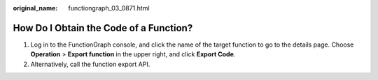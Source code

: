 :original_name: functiongraph_03_0871.html

.. _functiongraph_03_0871:

How Do I Obtain the Code of a Function?
=======================================

#. Log in to the FunctionGraph console, and click the name of the target function to go to the details page. Choose **Operation** > **Export function** in the upper right, and click **Export Code**.
#. Alternatively, call the function export API.
